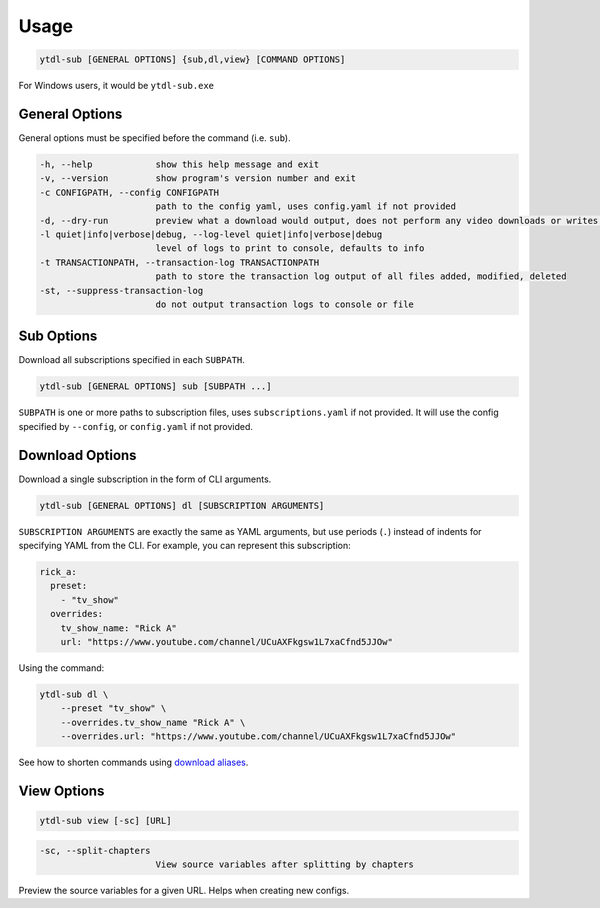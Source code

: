 Usage
=======

.. code-block::

  ytdl-sub [GENERAL OPTIONS] {sub,dl,view} [COMMAND OPTIONS]

For Windows users, it would be ``ytdl-sub.exe``

General Options
---------------

General options must be specified before the command (i.e. ``sub``).

.. code-block:: text

  -h, --help            show this help message and exit
  -v, --version         show program's version number and exit
  -c CONFIGPATH, --config CONFIGPATH
                        path to the config yaml, uses config.yaml if not provided
  -d, --dry-run         preview what a download would output, does not perform any video downloads or writes to output directories
  -l quiet|info|verbose|debug, --log-level quiet|info|verbose|debug
                        level of logs to print to console, defaults to info
  -t TRANSACTIONPATH, --transaction-log TRANSACTIONPATH
                        path to store the transaction log output of all files added, modified, deleted
  -st, --suppress-transaction-log
                        do not output transaction logs to console or file

Sub Options
-----------
Download all subscriptions specified in each ``SUBPATH``.

.. code-block::

   ytdl-sub [GENERAL OPTIONS] sub [SUBPATH ...]

``SUBPATH`` is one or more paths to subscription files, uses ``subscriptions.yaml`` if not provided.
It will use the config specified by ``--config``, or ``config.yaml`` if not provided.

Download Options
-----------------
Download a single subscription in the form of CLI arguments.

.. code-block::

  ytdl-sub [GENERAL OPTIONS] dl [SUBSCRIPTION ARGUMENTS]

``SUBSCRIPTION ARGUMENTS`` are exactly the same as YAML arguments, but use periods (``.``) instead
of indents for specifying YAML from the CLI. For example, you can represent this subscription:

.. code-block:: yaml

  rick_a:
    preset:
      - "tv_show"
    overrides:
      tv_show_name: "Rick A"
      url: "https://www.youtube.com/channel/UCuAXFkgsw1L7xaCfnd5JJOw"

Using the command:

.. code-block:: bash

  ytdl-sub dl \
      --preset "tv_show" \
      --overrides.tv_show_name "Rick A" \
      --overrides.url: "https://www.youtube.com/channel/UCuAXFkgsw1L7xaCfnd5JJOw"

See how to shorten commands using
`download aliases <https://ytdl-sub.readthedocs.io/en/latest/config.html#ytdl_sub.config.config_validator.ConfigOptions.dl_aliases>`_.

View Options
-----------------
.. code-block::

   ytdl-sub view [-sc] [URL]

.. code-block:: text

  -sc, --split-chapters
                        View source variables after splitting by chapters


Preview the source variables for a given URL. Helps when creating new configs.
